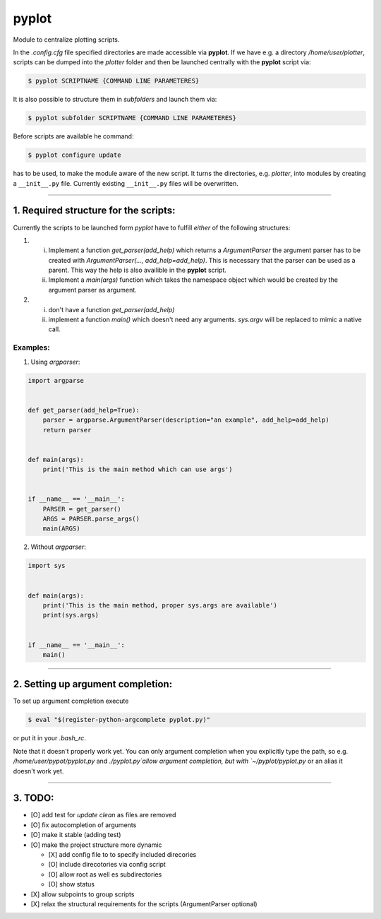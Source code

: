 =======
pyplot
=======

Module to centralize plotting scripts.

In the `.config.cfg` file specified directories are made accessible via **pyplot**. If we have e.g. a directory */home/user/plotter*, scripts can be dumped into the *plotter* folder and then be launched centrally with the **pyplot** script via:

.. code:: bash

    $ pyplot SCRIPTNAME {COMMAND LINE PARAMETERES}

It is also possible to structure them in *subfolders* and launch them via:

.. code:: bash

    $ pyplot subfolder SCRIPTNAME {COMMAND LINE PARAMETERES}

Before scripts are available he command:

.. code:: bash

    $ pyplot configure update

has to be used, to make the module aware of the new script. It turns the directories, e.g. *plotter*, into modules by creating a ``__init__.py`` file. Currently existing ``__init__.py`` files will be overwritten.

-------------------------

1. Required structure for the scripts:
======================================

Currently the scripts to be launched form `pyplot` have to fulfill *either* of the following structures:

1. 
   i. Implement a function `get_parser(add_help)` which returns a `ArgumentParser` the argument parser 
      has to be created with `ArgumentParser(..., add_help=add_help)`. This is necessary that the parser 
      can be used as a parent. This way the help is also availible in the **pyplot** script.
   #. Implement a `main(args)` function which takes the namespace object which would be created by the 
      argument parser as argument.
#. 
   i. don't have a function `get_parser(add_help)`
   #. implement a function `main()` which doesn't need any arguments. `sys.argv` will be replaced 
      to mimic a native call.

Examples:
------------

1. Using `argparser`:

.. code:: python

   import argparse


   def get_parser(add_help=True):
       parser = argparse.ArgumentParser(description="an example", add_help=add_help)
       return parser


   def main(args):
       print('This is the main method which can use args')


   if __name__ == '__main__':
       PARSER = get_parser()
       ARGS = PARSER.parse_args()
       main(ARGS)

2. Without `argparser`:

.. code:: python

    import sys


    def main(args):
        print('This is the main method, proper sys.args are available')
        print(sys.args)


    if __name__ == '__main__':
        main()

-------------------------

2. Setting up argument completion:
==================================


To set up argument completion execute

.. code:: bash

    $ eval "$(register-python-argcomplete pyplot.py)"

or put it in your `.bash_rc`.

Note that it doesn't properly work yet. You can only argument completion when you explicitly type the path,
so e.g. `/home/user/pypot/pyplot.py` and `./pyplot.py`allow argument completion, but with `~/pyplot/pyplot.py`
or an alias it doesn't work yet.

-------------------------

3. TODO:
==========

+ [O] add test for `update clean` as files are removed
+ [O] fix autocompletion of arguments
+ [O] make it stable (adding test)
+ [O] make the project structure more dynamic

  * [X] add config file to to specify included direcories
  * [O] include direcotories via config script
  * [O] allow root as well es subdirectories
  * [O] show status
+ [X] allow subpoints to group scripts
+ [X] relax the structural requirements for the scripts (ArgumentParser optional)

